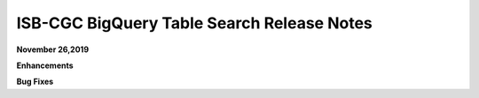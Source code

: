 #################################################
ISB-CGC BigQuery Table Search Release Notes
#################################################



**November 26,2019**

**Enhancements**

**Bug Fixes**
